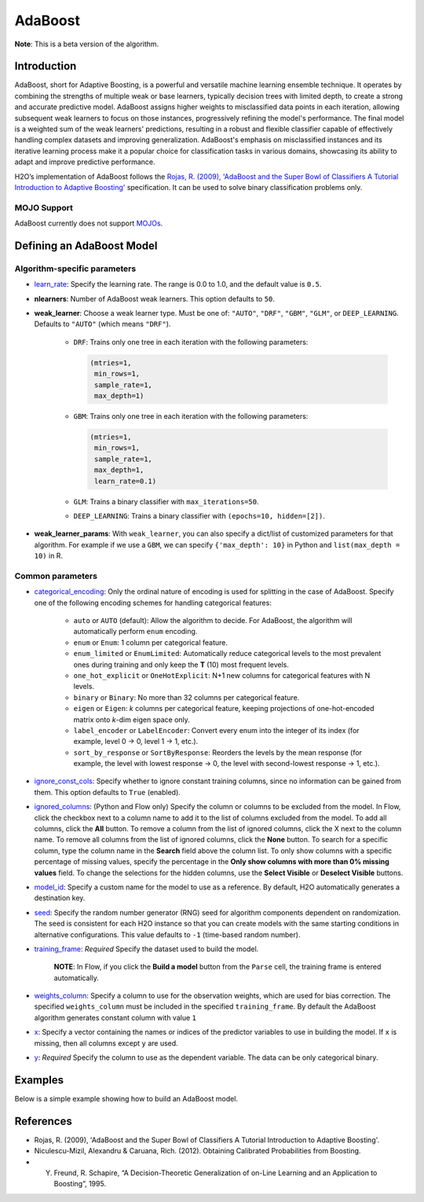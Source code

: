 .. _adaboost:

AdaBoost
--------
**Note**: This is a beta version of the algorithm.

Introduction
~~~~~~~~~~~~

AdaBoost, short for Adaptive Boosting, is a powerful and versatile machine learning ensemble technique. It operates by combining the strengths of multiple weak or base learners, typically decision trees with limited depth, to create a strong and accurate predictive model. AdaBoost assigns higher weights to misclassified data points in each iteration, allowing subsequent weak learners to focus on those instances, progressively refining the model's performance. The final model is a weighted sum of the weak learners' predictions, resulting in a robust and flexible classifier capable of effectively handling complex datasets and improving generalization. AdaBoost's emphasis on misclassified instances and its iterative learning process make it a popular choice for classification tasks in various domains, showcasing its ability to adapt and improve predictive performance.

H2O’s implementation of AdaBoost follows the `Rojas, R. (2009), 'AdaBoost and the Super Bowl of Classifiers A Tutorial Introduction to Adaptive Boosting' <https://citeseerx.ist.psu.edu/viewdoc/download;jsessionid=BD98C2F2A8C7EEE8314FA129FBE61984?doi=10.1.1.382.9086&rep=rep1&type=pdf>`__ specification. It can be used to solve binary classification problems only.

MOJO Support
''''''''''''

AdaBoost currently does not support `MOJOs <../save-and-load-model.html#supported-mojos>`__.

Defining an AdaBoost Model
~~~~~~~~~~~~~~~~~~~~~~~~~~

Algorithm-specific parameters
'''''''''''''''''''''''''''''

-  `learn_rate <algo-params/learn_rate.html>`__: Specify the learning rate. The range is 0.0 to 1.0, and the default value is ``0.5``.

-  **nlearners**: Number of AdaBoost weak learners. This option defaults to ``50``.

-  **weak_learner**: Choose a weak learner type. Must be one of: ``"AUTO"``, ``"DRF"``, ``"GBM"``, ``"GLM"``, or ``DEEP_LEARNING``. Defaults to ``"AUTO"`` (which means ``"DRF"``).

      - ``DRF``: Trains only one tree in each iteration with the following parameters: 

        .. code-block:: bash

            (mtries=1, 
             min_rows=1, 
             sample_rate=1, 
             max_depth=1)

      - ``GBM``: Trains only one tree in each iteration with the following parameters: 

        .. code-block:: bash

            (mtries=1, 
             min_rows=1, 
             sample_rate=1, 
             max_depth=1, 
             learn_rate=0.1)

      - ``GLM``: Trains a binary classifier with ``max_iterations=50``.

      - ``DEEP_LEARNING``: Trains a binary classifier with ``(epochs=10, hidden=[2])``.

-  **weak_learner_params**:  With ``weak_learner``, you can also specify a dict/list of customized parameters for that algorithm. For example if we use a ``GBM``, we can specify ``{'max_depth': 10}`` in Python and ``list(max_depth = 10)`` in R.

Common parameters
'''''''''''''''''

- `categorical_encoding <algo-params/categorical_encoding.html>`__: Only the ordinal nature of encoding is used for splitting in the case of AdaBoost. Specify one of the following encoding schemes for handling categorical features:

      - ``auto`` or ``AUTO`` (default): Allow the algorithm to decide. For AdaBoost, the algorithm will automatically perform ``enum`` encoding.
      - ``enum`` or ``Enum``: 1 column per categorical feature.
      - ``enum_limited`` or ``EnumLimited``: Automatically reduce categorical levels to the most prevalent ones during training and only keep the **T** (10) most frequent levels.
      - ``one_hot_explicit`` or ``OneHotExplicit``: N+1 new columns for categorical features with N levels.
      - ``binary`` or ``Binary``: No more than 32 columns per categorical feature.
      - ``eigen`` or ``Eigen``: *k* columns per categorical feature, keeping projections of one-hot-encoded matrix onto *k*-dim eigen space only.
      - ``label_encoder`` or ``LabelEncoder``:  Convert every enum into the integer of its index (for example, level 0 -> 0, level 1 -> 1, etc.).
      - ``sort_by_response`` or ``SortByResponse``: Reorders the levels by the mean response (for example, the level with lowest response -> 0, the level with second-lowest response -> 1, etc.).

-  `ignore_const_cols <algo-params/ignore_const_cols.html>`__: Specify whether to ignore constant training columns, since no information can be gained from them. This option defaults to ``True`` (enabled).

-  `ignored_columns <algo-params/ignored_columns.html>`__: (Python and Flow only) Specify the column or columns to be excluded from the model. In Flow, click the checkbox next to a column name to add it to the list of columns excluded from the model. To add all columns, click the **All** button. To remove a column from the list of ignored columns, click the X next to the column name. To remove all columns from the list of ignored columns, click the **None** button. To search for a specific column, type the column name in the **Search** field above the column list. To only show columns with a specific percentage of missing values, specify the percentage in the **Only show columns with more than 0% missing values** field. To change the selections for the hidden columns, use the **Select Visible** or **Deselect Visible** buttons.

-  `model_id <algo-params/model_id.html>`__: Specify a custom name for the model to use as a reference. By default, H2O automatically generates a destination key.

-  `seed <algo-params/seed.html>`__: Specify the random number generator (RNG) seed for algorithm components dependent on randomization. The seed is consistent for each H2O instance so that you can create models with the same starting conditions in alternative configurations. This value defaults to ``-1`` (time-based random number).

-  `training_frame <algo-params/training_frame.html>`__: *Required* Specify the dataset used to build the model. 

    **NOTE**: In Flow, if you click the **Build a model** button from the ``Parse`` cell, the training frame is entered automatically.

-  `weights_column <algo-params/weights_column.html>`__: Specify a column to use for the observation weights, which are used for bias correction. The specified ``weights_column`` must be included in the specified ``training_frame``. By default the AdaBoost algorithm generates constant column with value ``1``

-  `x <algo-params/x.html>`__: Specify a vector containing the names or indices of the predictor variables to use in building the model. If ``x`` is missing, then all columns except ``y`` are used.

-  `y <algo-params/y.html>`__: *Required* Specify the column to use as the dependent variable. The data can be only categorical binary.

Examples
~~~~~~~~

Below is a simple example showing how to build an AdaBoost model.

.. tabs::
   .. code-tab:: r R

    library(h2o)
    h2o.init()

    # Import the prostate dataset into H2O:
    prostate <- h2o.importFile("https://s3.amazonaws.com/h2o-public-test-data/smalldata/prostate/prostate.csv")
    predictors <- c("AGE","RACE","DPROS","DCAPS","PSA","VOL","GLEASON")
    response <- "CAPSULE"
    prostate[response] <- as.factor(prostate[response])

    # Build and train the model:
    adaboost_model <- h2o.adaBoost(nlearners=50,
                                   learn_rate = 0.5,
                                   weak_learner = "DRF", 
                                   x = predictors,
                                   y = response, 
                                   training_frame = prostate)

    # Generate predictions:
    h2o.predict(adaboost_model, prostate)


   .. code-tab:: python

    import h2o
    from h2o.estimators import H2OAdaBoostEstimator
    h2o.init()
    
    # Import the prostate dataset into H2O:
    prostate = h2o.import_file("http://h2o-public-test-data.s3.amazonaws.com/smalldata/prostate/prostate.csv")
    prostate["CAPSULE"] = prostate["CAPSULE"].asfactor()
    
    # Build and train the model:
    adaboost_model = H2OAdaBoostEstimator(nlearners=50,
                                          learn_rate = 0.8, 
                                          weak_learner = "DRF",
                                          seed=0xBEEF)
    adaboost_model.train(y = "CAPSULE", training_frame = prostate)
    
    # Generate predictions:
    pred = adaboost_model.predict(prostate)
    pred


References
~~~~~~~~~~

- Rojas, R. (2009), 'AdaBoost and the Super Bowl of Classifiers A Tutorial Introduction to Adaptive Boosting'.
- Niculescu-Mizil, Alexandru & Caruana, Rich. (2012). Obtaining Calibrated Probabilities from Boosting. 
- Y. Freund, R. Schapire, “A Decision-Theoretic Generalization of on-Line Learning and an Application to Boosting”, 1995.
 
